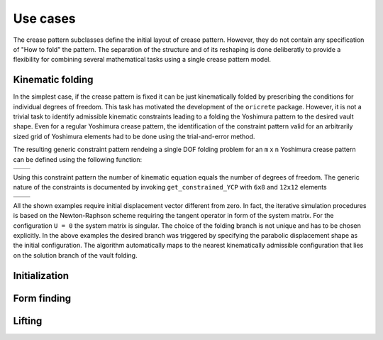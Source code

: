 
=========
Use cases
=========

The crease pattern subclasses define the initial layout of crease pattern.
However, they do not contain any specification of "How to fold" the pattern.
The separation of the structure and of its reshaping is done deliberatly to provide
a flexibility for combining several mathematical tasks using a single 
crease pattern model. 

Kinematic folding
-----------------

In the simplest case, if the crease pattern is fixed 
it can be just kinematically folded by prescribing the conditions for individual 
degrees of freedom. This task has motivated the development of the ``oricrete`` package. 
However, it is not a trivial task to identify admissible kinematic constraints 
leading to a folding the Yoshimura pattern to the desired vault shape. Even for a 
regular Yoshimura crease pattern,
the identification of the constraint pattern valid for an arbitrarily sized grid of Yoshimura 
elements had to be done using the trial-and-error method. 

The resulting generic constraint pattern rendeing a single DOF folding problem
for an ``m`` x ``n`` Yoshimura crease pattern can be defined using the following function:

+-----------------------------------------+----------------------------------+
|                                         |  .. image:: yoshimura_3x4.jpg    |
|                                         |     :width: 400px                |
|                                         |     :height: 300px               |
|                                         |                                  |
|                                         |                                  |
| .. literalinclude:: example02.py        |  .. image:: yoshimura2_3x4.gif   | 
|    :encoding: latin-1                   |     :width: 400px                |
|                                         |     :height: 300px               |
|                                         |                                  |
|                                         |                                  |
+-----------------------------------------+----------------------------------+

Using this constraint pattern the number of kinematic equation equals the number of degrees of freedom.
The generic nature of the constraints is documented by invoking 
``get_constrained_YCP`` with ``6x8`` and ``12x12`` elements  

+----------------------------------------------+-----------------------------------------------+
| .. literalinclude:: example_02_YCP_6x8.py    | .. literalinclude:: example_02_YCP_12x10.py   |
+----------------------------------------------+-----------------------------------------------+
| .. image:: yoshimura2_6x8.gif                |  .. image:: yoshimura2_12x12.gif              |
|    :width: 400px                             |     :width: 400px                             |
|    :height: 300px                            |     :height: 300px                            |
+----------------------------------------------+-----------------------------------------------+

All the shown examples require initial displacement vector different from zero.
In fact, the iterative simulation procedures is based on the Newton-Raphson 
scheme requiring the tangent operator in form of the system matrix. For 
the configuration ``U = 0`` the system matrix is singular. The choice of the
folding branch is not unique and has to be chosen explicitly. In the above examples
the desired branch was triggered by specifying the parabolic displacement shape
as the initial configuration. The algorithm automatically maps to the nearest
kinematically admissible configuration that lies on the solution branch of the vault folding.  

.. todo::
	Add the analysis of the number of degrees of freedom similarly to the paper.

Initialization
--------------


Form finding
------------

Lifting
-------

